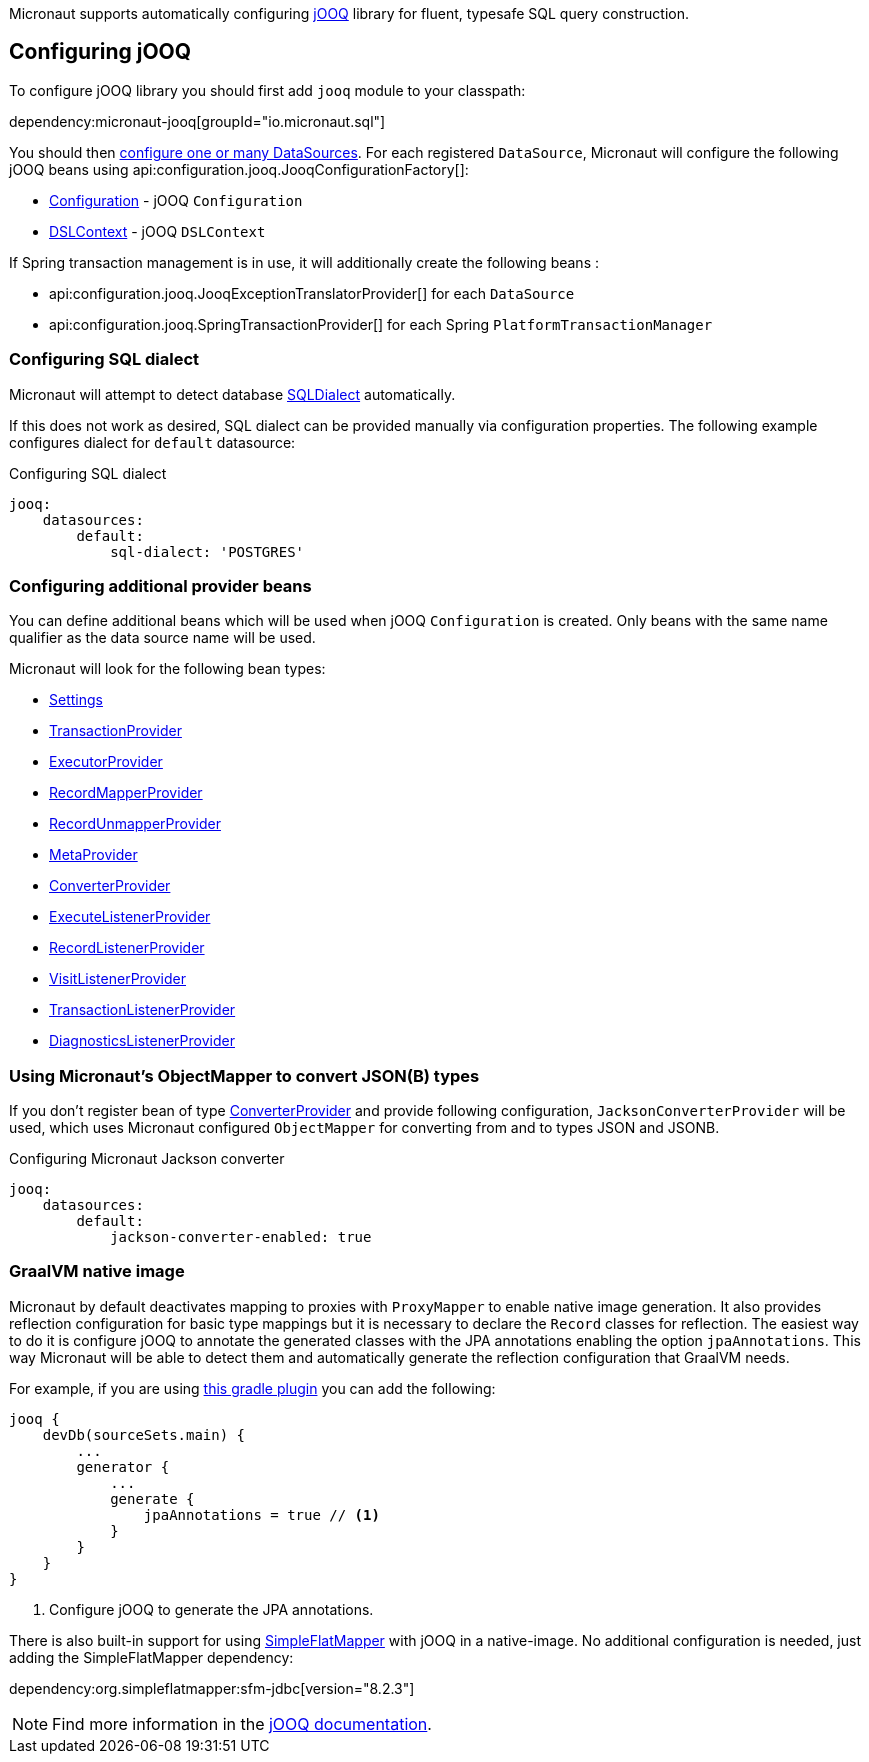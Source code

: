 Micronaut supports automatically configuring http://www.jooq.org/[jOOQ] library for fluent, typesafe SQL query construction.

== Configuring jOOQ ==

To configure jOOQ library you should first add `jooq` module to your classpath:

dependency:micronaut-jooq[groupId="io.micronaut.sql"]

You should then <<jdbc, configure one or many DataSources>>.
For each registered `DataSource`, Micronaut will configure the following jOOQ beans using api:configuration.jooq.JooqConfigurationFactory[]:

* link:{jooqapi}/org/jooq/Configuration.html[Configuration] - jOOQ `Configuration`
* link:{jooqapi}/org/jooq/DSLContext.html[DSLContext] - jOOQ `DSLContext`

If Spring transaction management is in use, it will additionally create the following beans :

* api:configuration.jooq.JooqExceptionTranslatorProvider[] for each `DataSource`
* api:configuration.jooq.SpringTransactionProvider[] for each Spring `PlatformTransactionManager`

=== Configuring SQL dialect ===

Micronaut will attempt to detect database link:{jooqapi}/org/jooq/SQLDialect.html[SQLDialect] automatically.

If this does not work as desired, SQL dialect can be provided manually via configuration properties. The following example configures dialect for `default` datasource:

.Configuring SQL dialect
[source,yaml]
----
jooq:
    datasources:
        default:
            sql-dialect: 'POSTGRES'
----

=== Configuring additional provider beans ===

You can define additional beans which will be used when jOOQ `Configuration` is created.
Only beans with the same name qualifier as the data source name will be used.

Micronaut will look for the following bean types:

* link:{jooqapi}/org/jooq/conf/Settings.html[Settings]
* link:{jooqapi}/org/jooq/TransactionProvider.html[TransactionProvider]
* link:{jooqapi}/org/jooq/ExecutorProvider.html[ExecutorProvider]
* link:{jooqapi}/org/jooq/RecordMapperProvider.html[RecordMapperProvider]
* link:{jooqapi}/org/jooq/RecordUnmapperProvider.html[RecordUnmapperProvider]
* link:{jooqapi}/org/jooq/MetaProvider.html[MetaProvider]
* link:{jooqapi}/org/jooq/ConverterProvider.html[ConverterProvider]
* link:{jooqapi}/org/jooq/ExecuteListenerProvider.html[ExecuteListenerProvider]
* link:{jooqapi}/org/jooq/RecordListenerProvider.html[RecordListenerProvider]
* link:{jooqapi}/org/jooq/VisitListenerProvider.html[VisitListenerProvider]
* link:{jooqapi}/org/jooq/TransactionListenerProvider.html[TransactionListenerProvider]
* link:{jooqapi}/org/jooq/DiagnosticsListenerProvider.html[DiagnosticsListenerProvider]

=== Using Micronaut's ObjectMapper to convert JSON(B) types ===

If you don't register bean of type link:{jooqapi}/org/jooq/ConverterProvider.html[ConverterProvider] and provide following configuration, `JacksonConverterProvider` will be used, which uses Micronaut configured `ObjectMapper` for converting from and to types JSON and JSONB.

.Configuring Micronaut Jackson converter
[source,yaml]
----
jooq:
    datasources:
        default:
            jackson-converter-enabled: true
----

=== GraalVM native image ===

Micronaut by default deactivates mapping to proxies with `ProxyMapper` to enable native image generation.
It also provides reflection configuration for basic type mappings but it is necessary to declare the `Record` classes
for reflection.
The easiest way to do it is configure jOOQ to annotate the generated classes with the JPA annotations enabling the
option `jpaAnnotations`. This way Micronaut will be able to detect them and automatically generate the reflection
configuration that GraalVM needs.

For example, if you are using https://github.com/etiennestuder/gradle-jooq-plugin[this gradle plugin] you can add the
following:

[source,groovy]
----
jooq {
    devDb(sourceSets.main) {
        ...
        generator {
            ...
            generate {
                jpaAnnotations = true // <1>
            }
        }
    }
}
----
<1> Configure jOOQ to generate the JPA annotations.

There is also built-in support for using https://simpleflatmapper.org/[SimpleFlatMapper] with jOOQ in a native-image. No
additional configuration is needed, just adding the SimpleFlatMapper dependency:

dependency:org.simpleflatmapper:sfm-jdbc[version="8.2.3"]


[NOTE]
Find more information in the https://www.jooq.org/doc/latest/manual/code-generation/codegen-advanced/codegen-config-generate/codegen-generate-annotations[jOOQ documentation].
